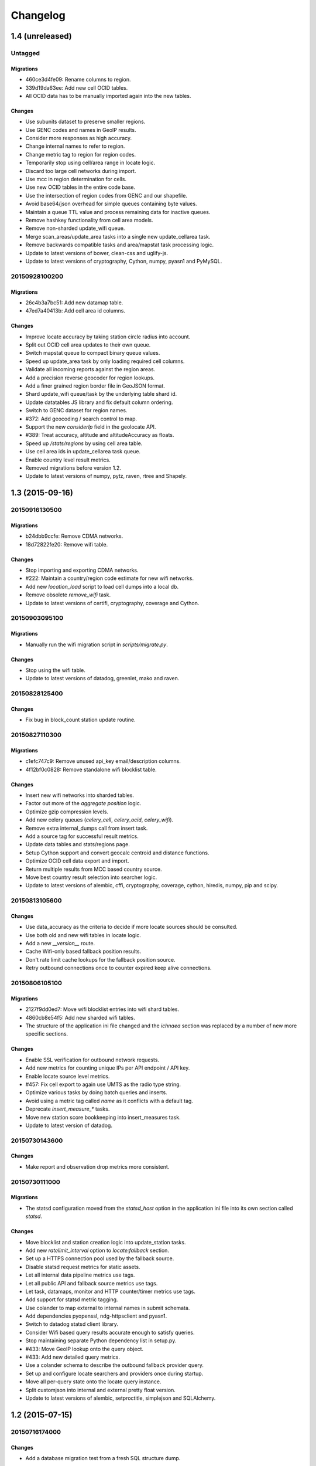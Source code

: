 =========
Changelog
=========

1.4 (unreleased)
================

Untagged
********

Migrations
~~~~~~~~~~

- 460ce3d4fe09: Rename columns to region.

- 339d19da63ee: Add new cell OCID tables.

- All OCID data has to be manually imported again into the new tables.

Changes
~~~~~~~

- Use subunits dataset to preserve smaller regions.

- Use GENC codes and names in GeoIP results.

- Consider more responses as high accuracy.

- Change internal names to refer to region.

- Change metric tag to region for region codes.

- Temporarily stop using cell/area range in locate logic.

- Discard too large cell networks during import.

- Use mcc in region determination for cells.

- Use new OCID tables in the entire code base.

- Use the intersection of region codes from GENC and our shapefile.

- Avoid base64/json overhead for simple queues containing byte values.

- Maintain a queue TTL value and process remaining data for inactive queues.

- Remove hashkey functionality from cell area models.

- Remove non-sharded update_wifi queue.

- Merge scan_areas/update_area tasks into a single new update_cellarea task.

- Remove backwards compatible tasks and area/mapstat task processing logic.

- Update to latest versions of bower, clean-css and uglify-js.

- Update to latest versions of cryptography, Cython, numpy, pyasn1 and PyMySQL.

20150928100200
**************

Migrations
~~~~~~~~~~

- 26c4b3a7bc51: Add new datamap table.

- 47ed7a40413b: Add cell area id columns.

Changes
~~~~~~~

- Improve locate accuracy by taking station circle radius into account.

- Split out OCID cell area updates to their own queue.

- Switch mapstat queue to compact binary queue values.

- Speed up update_area task by only loading required cell columns.

- Validate all incoming reports against the region areas.

- Add a precision reverse geocoder for region lookups.

- Add a finer grained region border file in GeoJSON format.

- Shard update_wifi queue/task by the underlying table shard id.

- Update datatables JS library and fix default column ordering.

- Switch to GENC dataset for region names.

- #372: Add geocoding / search control to map.

- Support the new `considerIp` field in the geolocate API.

- #389: Treat accuracy, altitude and altitudeAccuracy as floats.

- Speed up `/stats/regions` by using cell area table.

- Use cell area ids in update_cellarea task queue.

- Enable country level result metrics.

- Removed migrations before version 1.2.

- Update to latest versions of numpy, pytz, raven, rtree and Shapely.

1.3 (2015-09-16)
================

20150916130500
**************

Migrations
~~~~~~~~~~

- b24dbb9ccfe: Remove CDMA networks.

- 18d72822fe20: Remove wifi table.

Changes
~~~~~~~

- Stop importing and exporting CDMA networks.

- #222: Maintain a country/region code estimate for new wifi networks.

- Add new `location_load` script to load cell dumps into a local db.

- Remove obsolete `remove_wifi` task.

- Update to latest versions of certifi, cryptography, coverage and Cython.

20150903095100
**************

Migrations
~~~~~~~~~~

- Manually run the wifi migration script in `scripts/migrate.py`.

Changes
~~~~~~~

- Stop using the wifi table.

- Update to latest versions of datadog, greenlet, mako and raven.

20150828125400
**************

Changes
~~~~~~~

- Fix bug in block_count station update routine.

20150827110300
**************

Migrations
~~~~~~~~~~

- c1efc747c9: Remove unused api_key email/description columns.

- 4f12bf0c0828: Remove standalone wifi blocklist table.

Changes
~~~~~~~

- Insert new wifi networks into sharded tables.

- Factor out more of the `aggregate position` logic.

- Optimize gzip compression levels.

- Add new celery queues (`celery_cell`, `celery_ocid`, `celery_wifi`).

- Remove extra internal_dumps call from insert task.

- Add a source tag for successful result metrics.

- Update data tables and stats/regions page.

- Setup Cython support and convert geocalc centroid and distance functions.

- Optimize OCID cell data export and import.

- Return multiple results from MCC based country source.

- Move best country result selection into searcher logic.

- Update to latest versions of alembic, cffi, cryptography, coverage,
  cython, hiredis, numpy, pip and scipy.

20150813105600
**************

Changes
~~~~~~~

- Use data_accuracy as the criteria to decide if more locate sources
  should be consulted.

- Use both old and new wifi tables in locate logic.

- Add a new `__version__` route.

- Cache Wifi-only based fallback position results.

- Don't rate limit cache lookups for the fallback position source.

- Retry outbound connections once to counter expired keep alive connections.

20150806105100
**************

Migrations
~~~~~~~~~~

- 2127f9dd0ed7: Move wifi blocklist entries into wifi shard tables.

- 4860cb8e54f5: Add new sharded wifi tables.

- The structure of the application ini file changed and the `ichnaea`
  section was replaced by a number of new more specific sections.

Changes
~~~~~~~

- Enable SSL verification for outbound network requests.

- Add new metrics for counting unique IPs per API endpoint / API key.

- Enable locate source level metrics.

- #457: Fix cell export to again use UMTS as the radio type string.

- Optimize various tasks by doing batch queries and inserts.

- Avoid using a metric tag called `name` as it conflicts with a default tag.

- Deprecate `insert_measure_*` tasks.

- Move new station score bookkeeping into insert_measures task.

- Update to latest version of datadog.

20150730143600
**************

Changes
~~~~~~~

- Make report and observation drop metrics more consistent.

20150730111000
**************

Migrations
~~~~~~~~~~

- The statsd configuration moved from the `statsd_host` option in the
  application ini file into its own section called `statsd`.

Changes
~~~~~~~

- Move blocklist and station creation logic into update_station tasks.

- Add new `ratelimit_interval` option to `locate:fallback` section.

- Set up a HTTPS connection pool used by the fallback source.

- Disable statsd request metrics for static assets.

- Let all internal data pipeline metrics use tags.

- Let all public API and fallback source metrics use tags.

- Let task, datamaps, monitor and HTTP counter/timer metrics use tags.

- Add support for statsd metric tagging.

- Use colander to map external to internal names in submit schemata.

- Add dependencies pyopenssl, ndg-httpsclient and pyasn1.

- Switch to datadog statsd client library.

- Consider Wifi based query results accurate enough to satisfy queries.

- Stop maintaining separate Python dependency list in setup.py.

- #433: Move GeoIP lookup onto the query object.

- #433: Add new detailed query metrics.

- Use a colander schema to describe the outbound fallback provider query.

- Set up and configure locate searchers and providers once during startup.

- Move all per-query state onto the locate query instance.

- Split customjson into internal and external pretty float version.

- Update to latest versions of alembic, setproctitle, simplejson and
  SQLAlchemy.

1.2 (2015-07-15)
================

20150716174000
**************

Changes
~~~~~~~

- Add a database migration test from a fresh SQL structure dump.

Migrations
~~~~~~~~~~

- 1a320a751cf: Remove observation tables.

Changes
~~~~~~~

- #395: Move `incomplete_observation` logic onto colander schema.

- #287: Replace observation models with non-db-model classes.

- #433: Move query data validation into Query class.

- #433: Introduce a new `api.locate.query.Query` class.

- Handle any RedisError, e.g. TimeoutError and not just ConnectionErrors.

- Update to latest raven release and update transport configuration.

- Explicitly limit the cell cache key to its unique id parts.

- Add `fallback` key to all locate responses.

- #451: Properly test and reject empty submit requests.

- #376: Document the added home mcc/mnc fields.

- #419: Update geolocate docs to mention all GLS fields.

20150707130400
**************

Migrations
~~~~~~~~~~

- 2e0e620ebc92: Remove id column from content models.

Changes
~~~~~~~

- Add workaround for andymccurdy/redis-py#633.

- Unify v1 and v2 parse error responses to v2 format.

- Batch key queries depending on a per-model batch size.

- #192: Suggest a observation data retention period.

- Optimize mapstat and station data tasks.

- Switch to using bower for CSS/JS dependency management.

- Update to latest versions of all CSS and JS dependencies.

- Update to latest versions of geoip2, SQLAlchemy and unittest2.

20150616104200
**************

Migrations
~~~~~~~~~~

- 55db289fa497: Add content model composite primary keys.

- 14dbafc4fec2: Remove new_measures indices.

- 19d6d9fbdb6b: Increase stat table value column to biginteger.

Changes
~~~~~~~

- Fix locate errors for incomplete cell keys.

- Remove backwards compatibility code.

20150610103900
**************

Migrations
~~~~~~~~~~

- 38fde2949750: Remove measure_block table.

Changes
~~~~~~~

- #287: Remove table based location_update tasks and old backup code.

- Adjust batch sizes for new update_station tasks.

- Bugzilla 1172833: Use apolitical names on country stats page.

- #443: Reorganize internal module/classes.

- Update to latest version of SQLAlchemy.

20150604164500
**************

Changes
~~~~~~~

- #446: Filter out incomplete csv cell records.

- #287: Switch location_update tasks to new queue based system.

- #438: Add explicit fallback choices to geolocate API.

- Replace the last daily stats task with a queue based one.

- #440: Allow search/locate queries without a cell id.

- Update to latest versions of nose, simplejson and SQLAlchemy.

20150528085200
**************

Changes
~~~~~~~

- #394: Replace magic schema values by `None`.

- #423: Add new public `v2/geosubmit` API.

- #242: Pass through submission IP address into the data pipeline.

- #242: Expose geoip database to async tasks.

- Make sure there are no unexpected raven messages left after each test.

- #434: Internal test only changes to test base classes.

- Update to latest versions of gevent and simplejson.

20150522094900
**************

Changes
~~~~~~~

- #421: Pass through additional lookup data into the fallback query.

- #421: Cache cell-only lookups for fallback provider queries.

- #421: Add rate limiting to fallback provider.

- #421: Reordered data sources to prefer fallback over geoip responses.

- Fix api-key specific report upload counter.

- Add workaround for raven issue #608.

- Enable new stat counter tasks.

- #433: Remove the wifi specific query stats.

- Updated to latest version of alembic, celery, greenlet, kombu and pytz.

20150507103300
**************

Changes
~~~~~~~

- Correct handling for requests without API keys.

- #421: Fix encoding of radioType in fallback queries.

20150505113200
**************

Migrations
~~~~~~~~~~

- e9c1224f6bb: Add allow_fallback column to api_key table.

Changes
~~~~~~~

- #287: Move mapstat and score processing to separate queues/tasks.

- #287: Keep track of uploaded data via Redis stat counters.

- #287: Add new backup to S3 export target.

- #421: Add fallback geolocation provider.

- Deal with nan/inf floating point numbers in data submissions.

- Fixed upload issues for cell entries without any radio field.

- Updated to latest versions of certifi, greenlet, pyramid, raven and requests.

20150423105800
**************

Changes
~~~~~~~

- Allow anonymous data submission via the geosubmit API.

- #425: Refactor internal API key logic.

- Updated to latest raven version, requires a Sentry 7 server.

- Updated to latests versions of billiard, pyramid and WebOb.

20150416111700
**************

Migrations
~~~~~~~~~~

- The command line invocation for the services changed, please refer to
  the deploy docs for the new syntax.

Changes
~~~~~~~

- #423: Add a first version of an export job.

- Expose all config file settings to the runtime services.

- Move runtime related code into async/webapp sub-packages.

- #385: Configure Python's logging module.

- #423: Add a new queue system using the new geosubmit v2 internal format.

- Updated to latest versions of boto and maxminddb.

20150409120500
**************

Changes
~~~~~~~

- Make radio an internally required field.

- Don't validate radio fields in request side schema.

- #418: Remove country API shortcut implementation.

- Removed BBB code for old tasks and pre-hashkey queued values.

- Updated to latest versions of alabaster, boto, factory_boy and pytz.

20150320100800
**************

Changes
~~~~~~~

- Remove the circus docs and example ini file.

- Remove the vaurien/integration tests.

- #416: Accept radioType inside the cellTowers mapping in geolocate queries.

- Updated to latest version of Sphinx and its new dependencies.

- Updated to latest versions of pyramid, requests, SQLAlchemy and statsd.

20150309175500
**************

- Fix unittest2 version pin.

20150305122500
**************

Migrations
~~~~~~~~~~

- 1d549c1d6cfe: Drop total_measures index on station tables.

- 230bbf3fe044: Add index on mapstat.time column.

- 6527bee5ac1: Remove auto-inc id columns from cell related tables.

- 3b8d52a9eac4: Change score, stat and measure_block enum columns to tinyint.

Changes
~~~~~~~

- Replace heka-py-raven with a direct raven client.

- #319: Remove the per station ingress filtering.

- Allow partial cell ids in geolocate/geosubmit APIs.

- Removed the mixed locate/submit mode from the geosubmit API.

- #402: Avoid multiple validation of common report data fields.

- Add a new CellCountryProvider to allow country searches based on cell data.

- #406: Allow access to the country API via empty GET requests.

- Massive internal code refactoring and cleanup.

- Updated to latest versions of iso3166, pyramid and requests.

20150211113000
**************

Changes
~~~~~~~

- Reestablish database connections on connection failures.

20150209110000
**************

Changes
~~~~~~~

- Backup/delete all observation data except for the current day.

- Updated to latest versions of boto, Chameleon, gunicorn, jaraco.util, Mako,
  psutil, Pygments, pyzmq and WebTest.

20150203093000
**************

Changes
~~~~~~~

- Specify statsd prefix in application code instead of heka config.

- Fix geoip country lookup for entries without countries.

- #274: Extend monitor view to include geoip db status.

20150127130000
**************

Migrations
~~~~~~~~~~

- 10542c592089: Remove invalid lac values.

- fe2cfea89f5: Change cell/_blacklist tables primary keys.

Changes
~~~~~~~

- #367: Tighten lac filtering to exclude 65534 (gsm) and 65535 (all).

- Remove alembic migrations before the 1.0 PyPi release.

- #353: Remove auto-inc id column from cell/_blacklist tables.

- Add additional stats to judge quality of WiFi based queries.

- #390: Remove command line importer script.

20150122140000
**************

Migrations
~~~~~~~~~~

- 188e749e51ec: Change lac/cid columns to signed integers.

Changes
~~~~~~~

- #352: Switch to new maxmind v2 database format and libraries.

- #274: Add a new `__monitor__` endpoint.

- #291: Allow 32bit UMTS cell ids, tighten checks for CDMA and LTE.

- #311: On station creation optionally use previous blacklist time.

- #378: Use colander for internal data validation.

- Remove explicit queue declaration from celery base task.

- Updated to latest versions of alembic, boto, Chameleon, jaraco.util,
  mobile-codes, psutil, requests-mock, WSGIProxy2 and zope.deprecation.

20150105140000
**************

Migrations
~~~~~~~~~~

- 48ab8d41fb83: Move cell areas into separate table.

Changes
~~~~~~~

- Prevent non-countries from being returned by the country API.

- #368: Add per API key metrics for uploaded batches, reports and observations.

- Clarify metric names related to batches/reports/observations,
  add new `items.uploaded.batch_size` pseudo-timer and
  `items.uploaded.reports` counter.

- Introduce new internal `GeoIPWrapper.country_lookup` API.

- #343: Fall back to GeoIP for incomplete search requests.

- #349/#350: Move cell areas into new table.

- Give all celery queues a prefix to better distinguish them in Redis.

- #354: Remove scan_lacs fallback code looking at new_measures.

- Updated to latest versions of alembic, argparse, billiard, celery, colander,
  filechunkio, iso8601, kombu, PyMySQL, pytz, requests, six,
  WebTest and zope.interface.

20141218093500
**************

- #371: Add new country API.

20141120130000
**************

- Add api key specific stats to count best data lookup hits/misses.

- Validate WiFi data in location lookups earlier in the process.

- #312: Add email field to User model.

- #287: Move lac update scheduling to Redis based queue.

- #304: Auto-correct radio field of GSM cells with large cid values.

- Move responsibility for lac entry deletion into update_lac task.

- Accept more ASU values but tighten signal strength validation.

- #305: Stricter range check for mnc values for non-CDMA networks.

- Add a convenience `session.on_post_commit` helper method.

- #17: Remove the unused code for cell backfill.

- #41: Explicitly allow anonymous data submissions.

- #335: Omit incomplete cell records from exports.

- Delete measures in batches of 10k rows in backup tasks.

- Re-arrange backup tasks to avoid holding db session open for too long.

- Report errors for malformed data in submit call to sentry.

- Report errors during backup job to sentry.

- #332: Fix session handling in map tiles generation.

- Updated to latest versions of argparse, Chameleon, irc, Pygments, pyramid,
  translationstring and unittest2.

20141103125500
**************

- #330: Expand api keys and download sections.

- Close database session early in map tiles generation.

- Close database session early in export task to avoid timeout errors
  while uploading data to S3.

- Optimize cell export task and avoid datetime/unixtime conversions.

- Add an index on cell.modified to speed up cell export task.

- Updated to latest versions of boto, irc, pygeoip, pytz, pyzmq,
  simplejson and unittest2.

20141030113700
**************

- Add play store link for Mozilla Stumbler to apps page.

- Updated privacy notice style to match general Mozilla style.

- Switch gunicorn to use a gevent-based worker.

- Clean last database result from connections on pool checkin.

- Close the database connections even if exceptions occurred.

1.1 (2014-10-27)
================

20141027122000
**************

- Lower DB pool and overflow sizes.

- Update Mozilla Stumbler screenshot.

- Update to new privacy policy covering both Fennec and Mozilla Stumbler.

20141023094000
**************

- Updated Fennec link to point to Aurora channel.

- Renamed MozStumbler to Mozilla Stumbler, added new screenshot.

- Increase batch size for `insert_measures_wifi` task.

- Extend queue maximum lifetime for incoming reports to six hours.

- Extend observation task batching logic to apply to cell observations.

- #328: Let gunicorn start without a valid geoip database file.

- Extend the `make release` step to deal with Python files with
  incompatible syntax.

- Update to latest versions of configparser, greenlet, irc and pyzmq.

20141016123300
**************

- Log gunicorn errors to stderr.

- #327: Add an anchor to the leaderboard table.

- Move the measure tables gauges to an hourly task.

- Fix initdb script to explicitly import all models.

20141014161400
**************

- #311: Filter out location areas from unique cell statistics.

- Introduce a 10 point minimum threshold to the leaderboard.

- Change download page to list files with kilobytes (kB) sizes.

- #326: Quantize data maps image tiles via pngquant.

- Optimize file size of static image assets.

- Remove task modules retained for backwards compatibility.

- Update to latest version of SQLAlchemy.

20141009121300
**************

- Add a task to monitor the last import time of OCID cells.

- Change api_key rate limitation monitoring task to use shortnames.

- Small improvements to the manual importer script.

- #276: Fix bug in batch processing, when receiving more than 100
  observations in one submission.

- Refactor some internals and move code around.

- Create a new `lbcheck` MySQL user in the `location_initdb` command.

- Fix `monitor_api_key_limits` task to work without api limit entries.

- #301: Schedule hourly differential imports of OCID cell data.

- Update to latest versions of boto, celery, iso3166, jaraco.util,
  requests and simplejson.

20141002103900
**************

- #301: Add OCID cell data to statistics page.

- Allow a radio type of `lte` for the geolocate API. Relates to
  https://bugzilla.mozilla.org/show_bug.cgi?id=1010284.

- #315: Add a `show my location` control to the map.

- Reverse ordering of download files to display latest files first.

- Extend db ping to retry connections for `2003 connection refused` errors.

- Ignore more exception types in API key check, to continue degraded service
  in case of database downtimes.

- Switch from d3.js/rickshaw to flot.js and prepare graphs to plot multiple
  lines in one graph.

- Make country statistics table sortable.

- Remove auto-increment column from ocid_cell table and make the
  radio, mcc, mnc, lac, cid combination the primary key. Also optimize the
  column types of the lac and cid fields.

- Update to latest versions of alembic, amqp, celery, configparser, cornice,
  greenlet, jaraco.util, kombu, protobuf, psutil, pytz, requests, six,
  Sphinx and WebTest.

- #301: Add code to do continuous updates of the OpenCellID data and add
  license note for OCID data.

20140904094000
**************

- #308: Fixed header row in cell export files.

20140901114000
**************

- #283: Add manual logic to trigger OpenCellID imports.

- Add Redis based caching for SQL queries used in the website.

- #295: Add a downloads section to the website and enable cell export tasks.

- Clarify api usage policy.

- Monitor api key rate limits and graph them in graphite.

- Update to latest versions of nose and simplejson.

- #282: Add a header row to the exported CSV files.

20140821114200
**************

- #296: Trust WiFi positions over GeoIP results.

- Optimized SQL types of mnc, psc, radio and ta columns in cell tables.

- Update to latest versions of country-bounding-boxes, gunicorn and redis.

- #282: Added code to do exports of cell data, both daily snapshots as
  well as hourly diffs. Currently the automatic schedule is still disabled.
  This also adds a new modified column to the cell and wifi tables.

20140812120000
**************

- Include links to blog and new @MozGeo twitter account.

- Update to latest version of alembic, boto, redis, simplejson and statsd.

- Add a monitoring task to record Redis queue length.

- Make a Redis client available in Celery tasks.

- #285: Update favicon, add touch icon and tile image.

- Only retain two days of observation data inside the DB.

- Fixed image tiles generation to generate up to zoom level 13 again.

- #279: Offer degraded service if Redis is unavailable.

- #72: Always log sentry messages for exceptions inside tasks.

- #53: Document testing approaches.

- #130: Add a test for syntactic correctness of the beat schedule.

- #27: Require sufficiently different BSSIDs in WiFi lookups.
  This reduces the chance of being able to look up a single device with
  multiple logical networks.

20140730133000
**************

- Avoid using `on_duplicate` for common update tasks of tables.

- Remove GeoIP country submission filter, as GeoIP has shown to be too
  inaccurate.

- #280: Relax the GeoIP country restriction and also trust the mcc derived
  country codes.

- #269: Improve search logic when dealing with multiple location areas.

- Correctly deal with multiple country codes per mcc value and don't
  restrict lookups to one arbitrary of those countries.

- Fix requirement in WiFi lookups to really only require two networks.

- Added basic setup for documenting internal code API's and use the geocalc
  and service.locate modules as first examples.

- Initialize the application and outbound connections as part of the
  gunicorn worker startup process, instead of waiting for the first
  request and slowing it down.

- Switch pygeoip module to use memory caching, to prevent errors from
  changing the datafile from underneath the running process.

- Introduce 10% jitter into gunicorn's max_requests setting, to prevent
  all worker processes from being recycled at once.

- Update gunicorn to 19.1.0 and use the new support for config settings
  based on a Python module. The gunicorn invocation needs to include
  `-c ichnaea.gunicorn_config` now and can drop various of the other
  arguments.

- Updated production Python dependencies to latest versions.

- Updated supporting Python libraries to latest versions.

- Update clean-css to 2.2.9 and uglify-js to 2.4.15.

- Update d3.js to 3.4.11 and jQuery 1.11.1.

- Changed graphs on the stats page to show a monthly count for the past
  year, closes https://bugzilla.mozilla.org/show_bug.cgi?id=1043386.

- Update rickshaw.js to 1.5.0 and tweak stats page layout.

- Add MLS logo and use higher resolution images where available.

- Always load cdn.mozilla.net resources over https.

- Updated deployment docs to more clearly mention the Redis dependency
  and clean up Heka / logging related docs.

- Split out circus and its dependencies into a separate requirements file.

- Remove non-local debug logging from map tiles generation script.

- Test all additional fields in geosubmit API and correctly retain new
  `signalToNoiseRatio` field for WiFi observations.

- Improve geosubmit API docs and make them independent of the submit docs.

- Update and tweak metrics docs.

- Adjust Fennec link to point to Fennec Nightly install instructions.
  https://bugzilla.mozilla.org/show_bug.cgi?id=1039787

20140715114000
**************

- Adjust beat schedule to update more rows during each location update task.

- Let the backup tasks retain three full days of measures in the DB.

- Remove the database connectivity test from the heartbeat view.


1.0 (2014-07-14)
================

- Initial production release.

0.1 (2013-11-22)
================

- Initial prototype.
